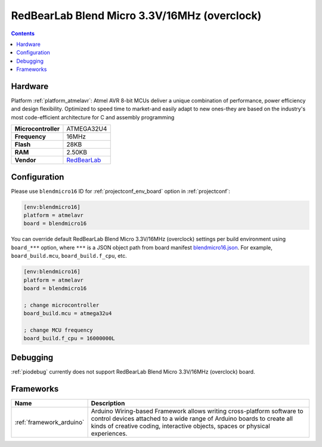 ..  Copyright (c) 2014-present PlatformIO <contact@platformio.org>
    Licensed under the Apache License, Version 2.0 (the "License");
    you may not use this file except in compliance with the License.
    You may obtain a copy of the License at
       http://www.apache.org/licenses/LICENSE-2.0
    Unless required by applicable law or agreed to in writing, software
    distributed under the License is distributed on an "AS IS" BASIS,
    WITHOUT WARRANTIES OR CONDITIONS OF ANY KIND, either express or implied.
    See the License for the specific language governing permissions and
    limitations under the License.

.. _board_atmelavr_blendmicro16:

RedBearLab Blend Micro 3.3V/16MHz (overclock)
=============================================

.. contents::

Hardware
--------

Platform :ref:`platform_atmelavr`: Atmel AVR 8-bit MCUs deliver a unique combination of performance, power efficiency and design flexibility. Optimized to speed time to market-and easily adapt to new ones-they are based on the industry's most code-efficient architecture for C and assembly programming

.. list-table::

  * - **Microcontroller**
    - ATMEGA32U4
  * - **Frequency**
    - 16MHz
  * - **Flash**
    - 28KB
  * - **RAM**
    - 2.50KB
  * - **Vendor**
    - `RedBearLab <http://redbearlab.com/blendmicro/?utm_source=platformio.org&utm_medium=docs>`__


Configuration
-------------

Please use ``blendmicro16`` ID for :ref:`projectconf_env_board` option in :ref:`projectconf`:

.. code-block:: ini

  [env:blendmicro16]
  platform = atmelavr
  board = blendmicro16

You can override default RedBearLab Blend Micro 3.3V/16MHz (overclock) settings per build environment using
``board_***`` option, where ``***`` is a JSON object path from
board manifest `blendmicro16.json <https://github.com/platformio/platform-atmelavr/blob/master/boards/blendmicro16.json>`_. For example,
``board_build.mcu``, ``board_build.f_cpu``, etc.

.. code-block:: ini

  [env:blendmicro16]
  platform = atmelavr
  board = blendmicro16

  ; change microcontroller
  board_build.mcu = atmega32u4

  ; change MCU frequency
  board_build.f_cpu = 16000000L

Debugging
---------
:ref:`piodebug` currently does not support RedBearLab Blend Micro 3.3V/16MHz (overclock) board.

Frameworks
----------
.. list-table::
    :header-rows:  1

    * - Name
      - Description

    * - :ref:`framework_arduino`
      - Arduino Wiring-based Framework allows writing cross-platform software to control devices attached to a wide range of Arduino boards to create all kinds of creative coding, interactive objects, spaces or physical experiences.